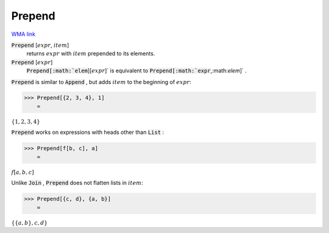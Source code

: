 Prepend
=======

`WMA link <https://reference.wolfram.com/language/ref/Prepend.html>`_


:code:`Prepend` [:math:`expr`, :math:`item`]
    returns :math:`expr` with :math:`item` prepended to its elements.

:code:`Prepend` [:math:`expr`]
    :code:`Prepend[:math:`elem`][:math:`expr`]`  is equivalent to :code:`Prepend[:math:`expr`,:math:`elem`]` .





:code:`Prepend`  is similar to :code:`Append` , but adds :math:`item` to the beginning
of :math:`expr`:

>>> Prepend[{2, 3, 4}, 1]
    =

:math:`\left\{1,2,3,4\right\}`



:code:`Prepend`  works on expressions with heads other than :code:`List` :

>>> Prepend[f[b, c], a]
    =

:math:`f\left[a,b,c\right]`



Unlike :code:`Join` , :code:`Prepend`  does not flatten lists in :math:`item`:

>>> Prepend[{c, d}, {a, b}]
    =

:math:`\left\{\left\{a,b\right\},c,d\right\}`


